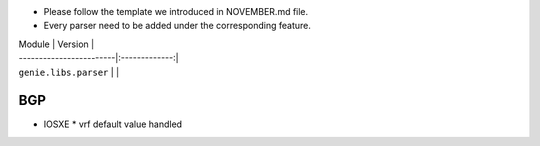 * Please follow the template we introduced in NOVEMBER.md file.
* Every parser need to be added under the corresponding feature.

| Module                  | Version       |
| ------------------------|:-------------:|
| ``genie.libs.parser``   |               |


--------------------------------------------------------------------------------
                                   BGP
--------------------------------------------------------------------------------
* IOSXE
  * vrf default value handled